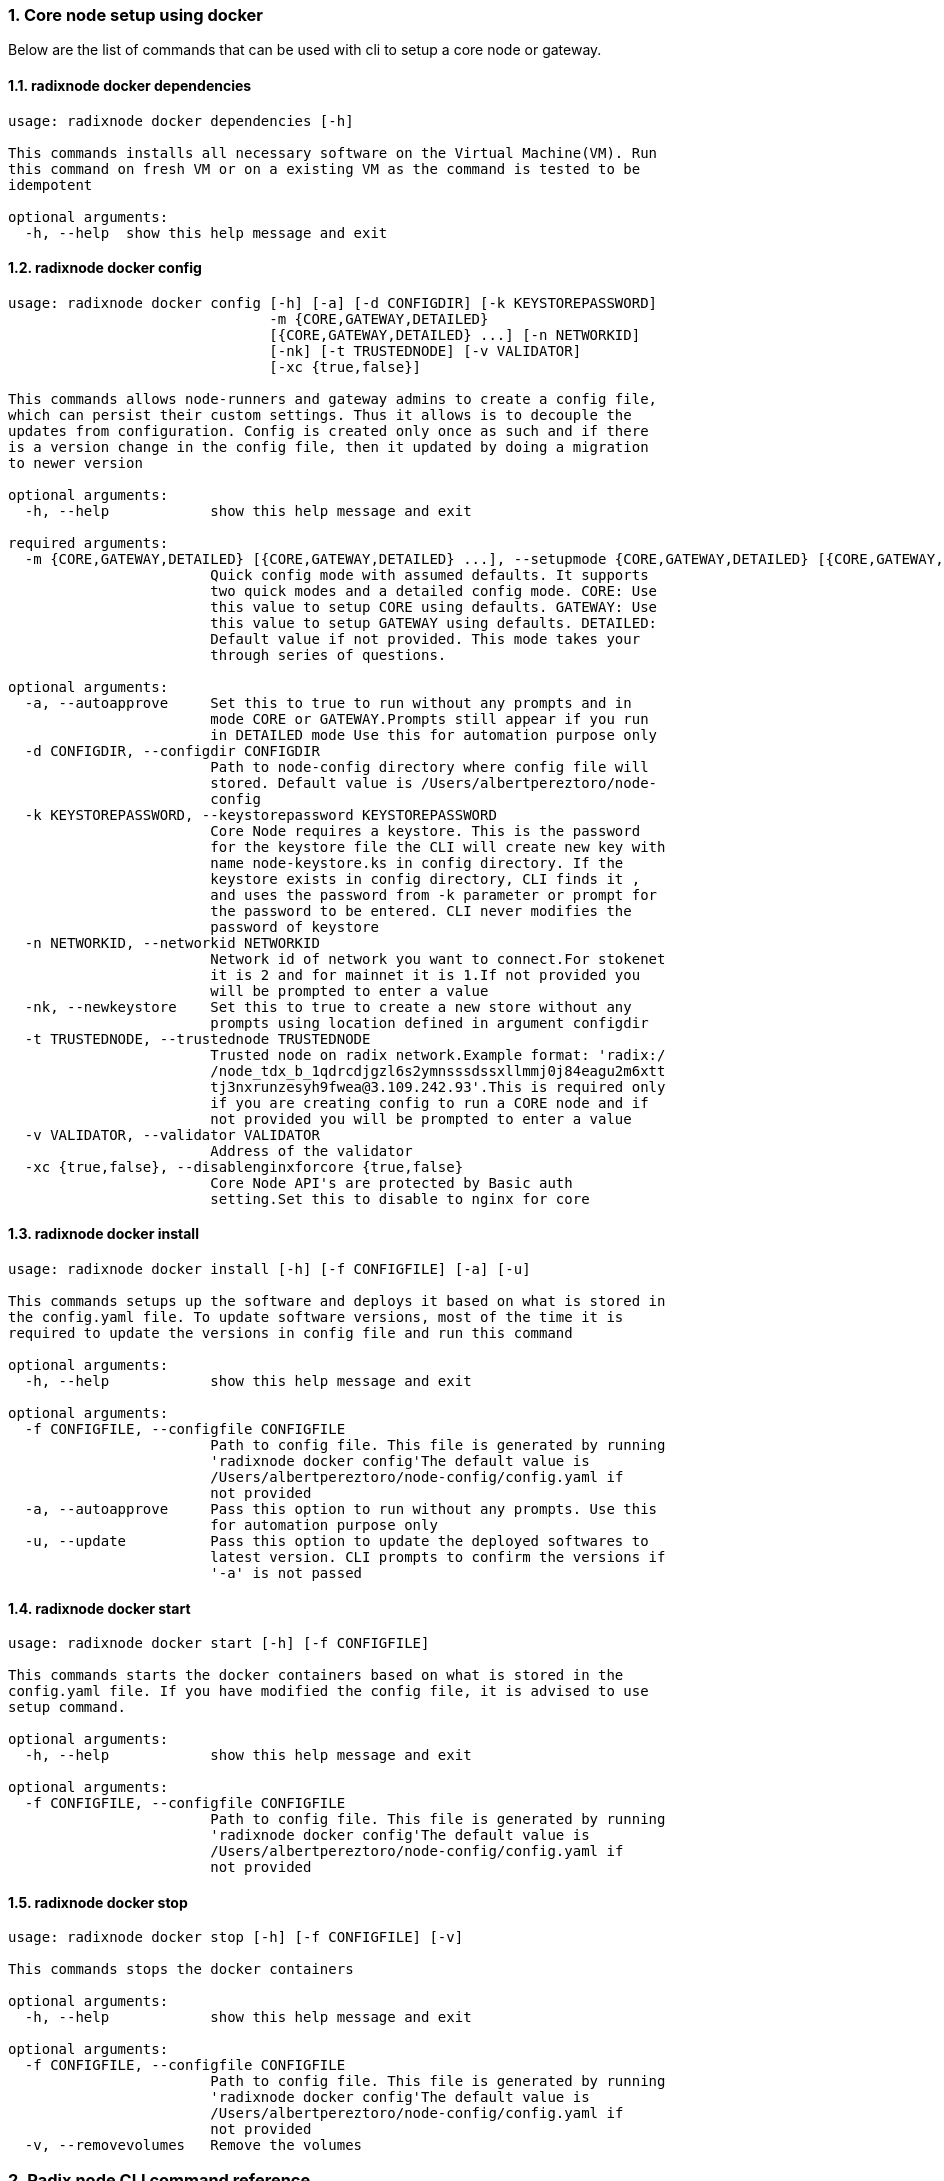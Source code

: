 :sectnums:
=== Core node setup using docker
Below are the list of commands that can be used with cli to setup a core node or gateway.

==== radixnode docker dependencies
[source, bash,subs="+quotes, +attributes" ]
----
usage: radixnode docker dependencies [-h]

This commands installs all necessary software on the Virtual Machine(VM). Run
this command on fresh VM or on a existing VM as the command is tested to be
idempotent

optional arguments:
  -h, --help  show this help message and exit
----

==== radixnode docker config
[source, bash,subs="+quotes, +attributes" ]
----
usage: radixnode docker config [-h] [-a] [-d CONFIGDIR] [-k KEYSTOREPASSWORD]
                               -m {CORE,GATEWAY,DETAILED}
                               [{CORE,GATEWAY,DETAILED} ...] [-n NETWORKID]
                               [-nk] [-t TRUSTEDNODE] [-v VALIDATOR]
                               [-xc {true,false}]

This commands allows node-runners and gateway admins to create a config file,
which can persist their custom settings. Thus it allows is to decouple the
updates from configuration. Config is created only once as such and if there
is a version change in the config file, then it updated by doing a migration
to newer version

optional arguments:
  -h, --help            show this help message and exit

required arguments:
  -m {CORE,GATEWAY,DETAILED} [{CORE,GATEWAY,DETAILED} ...], --setupmode {CORE,GATEWAY,DETAILED} [{CORE,GATEWAY,DETAILED} ...]
                        Quick config mode with assumed defaults. It supports
                        two quick modes and a detailed config mode. CORE: Use
                        this value to setup CORE using defaults. GATEWAY: Use
                        this value to setup GATEWAY using defaults. DETAILED:
                        Default value if not provided. This mode takes your
                        through series of questions.

optional arguments:
  -a, --autoapprove     Set this to true to run without any prompts and in
                        mode CORE or GATEWAY.Prompts still appear if you run
                        in DETAILED mode Use this for automation purpose only
  -d CONFIGDIR, --configdir CONFIGDIR
                        Path to node-config directory where config file will
                        stored. Default value is /Users/albertpereztoro/node-
                        config
  -k KEYSTOREPASSWORD, --keystorepassword KEYSTOREPASSWORD
                        Core Node requires a keystore. This is the password
                        for the keystore file the CLI will create new key with
                        name `node-keystore.ks` in config directory. If the
                        keystore exists in config directory, CLI finds it ,
                        and uses the password from -k parameter or prompt for
                        the password to be entered. CLI never modifies the
                        password of keystore
  -n NETWORKID, --networkid NETWORKID
                        Network id of network you want to connect.For stokenet
                        it is 2 and for mainnet it is 1.If not provided you
                        will be prompted to enter a value
  -nk, --newkeystore    Set this to true to create a new store without any
                        prompts using location defined in argument configdir
  -t TRUSTEDNODE, --trustednode TRUSTEDNODE
                        Trusted node on radix network.Example format: 'radix:/
                        /node_tdx_b_1qdrcdjgzl6s2ymnsssdssxllmmj0j84eagu2m6xtt
                        tj3nxrunzesyh9fwea@3.109.242.93'.This is required only
                        if you are creating config to run a CORE node and if
                        not provided you will be prompted to enter a value
  -v VALIDATOR, --validator VALIDATOR
                        Address of the validator
  -xc {true,false}, --disablenginxforcore {true,false}
                        Core Node API's are protected by Basic auth
                        setting.Set this to disable to nginx for core
----

==== radixnode docker install
[source, bash,subs="+quotes, +attributes" ]
----
usage: radixnode docker install [-h] [-f CONFIGFILE] [-a] [-u]

This commands setups up the software and deploys it based on what is stored in
the config.yaml file. To update software versions, most of the time it is
required to update the versions in config file and run this command

optional arguments:
  -h, --help            show this help message and exit

optional arguments:
  -f CONFIGFILE, --configfile CONFIGFILE
                        Path to config file. This file is generated by running
                        'radixnode docker config'The default value is
                        `/Users/albertpereztoro/node-config/config.yaml` if
                        not provided
  -a, --autoapprove     Pass this option to run without any prompts. Use this
                        for automation purpose only
  -u, --update          Pass this option to update the deployed softwares to
                        latest version. CLI prompts to confirm the versions if
                        '-a' is not passed
----

==== radixnode docker start
[source, bash,subs="+quotes, +attributes" ]
----
usage: radixnode docker start [-h] [-f CONFIGFILE]

This commands starts the docker containers based on what is stored in the
config.yaml file. If you have modified the config file, it is advised to use
setup command.

optional arguments:
  -h, --help            show this help message and exit

optional arguments:
  -f CONFIGFILE, --configfile CONFIGFILE
                        Path to config file. This file is generated by running
                        'radixnode docker config'The default value is
                        `/Users/albertpereztoro/node-config/config.yaml` if
                        not provided
----

==== radixnode docker stop
[source, bash,subs="+quotes, +attributes" ]
----
usage: radixnode docker stop [-h] [-f CONFIGFILE] [-v]

This commands stops the docker containers

optional arguments:
  -h, --help            show this help message and exit

optional arguments:
  -f CONFIGFILE, --configfile CONFIGFILE
                        Path to config file. This file is generated by running
                        'radixnode docker config'The default value is
                        `/Users/albertpereztoro/node-config/config.yaml` if
                        not provided
  -v, --removevolumes   Remove the volumes
----
=== Radix node CLI command reference
Below are the list of commands supported in cli to setup a core node process as a systemd process

==== radixnode systemd dependencies
[source, bash,subs="+quotes, +attributes" ]
----
usage: radixnode systemd dependencies [-h]

This commands installs all necessary software on the Virtual Machine(VM). Run
this command on fresh VM or on an existing VM as the command is tested to be
idempotent

optional arguments:
  -h, --help  show this help message and exit
----

==== radixnode systemd config
[source, bash,subs="+quotes, +attributes" ]
----
usage: radixnode systemd config [-h] [-a] [-d CONFIGDIR] [-dd DATA_DIRECTORY]
                                [-i HOSTIP] [-k KEYSTOREPASSWORD] -m
                                {CORE,DETAILED} [{CORE,DETAILED} ...]
                                [-n NETWORKID] [-nk] [-r RELEASE]
                                [-t TRUSTEDNODE] [-v VALIDATOR]
                                [-x NGINXRELEASE] [-xc {true,false}]

This commands allows node-runners and gateway admins to create a config file,
which can persist their custom settings. Thus, it allows is to decouple the
updates from configuration. Config is created only once as such and if there
is a version change in the config file, then it updated by doing a migration
to newer version

optional arguments:
  -h, --help            show this help message and exit

required arguments:
  -m {CORE,DETAILED} [{CORE,DETAILED} ...], --setupmode {CORE,DETAILED} [{CORE,DETAILED} ...]
                        Quick config mode with assumed defaults. It supports
                        two quick modes and a detailed config mode. CORE: Use
                        this value to setup CORE using defaults. DETAILED:
                        Default value if not provided. This mode takes your
                        through series of questions.

optional arguments:
  -a, --autoapprove     Set this to true to run without any prompts and in
                        mode CORE.Prompts still appear if you run in DETAILED
                        mode Use this for automation purpose only
  -d CONFIGDIR, --configdir CONFIGDIR
                        Path to node-config directory where config file will
                        stored. Default value is /Users/shambu/node-config
  -dd DATA_DIRECTORY, --data_directory DATA_DIRECTORY
                        Folder for data generated by the node
  -i HOSTIP, --hostip HOSTIP
                        Static Public IP of the node
  -k KEYSTOREPASSWORD, --keystorepassword KEYSTOREPASSWORD
                        Core Node requires a keystore. This is the password
                        for the keystore file the CLI will create new key with
                        name `node-keystore.ks` in config directory. If the
                        keystore exists in config directory, CLI finds it ,
                        and uses the password from -k parameter or prompt for
                        the password to be entered. CLI never modifies the
                        password of keystore
  -n NETWORKID, --networkid NETWORKID
                        Network id of network you want to connect.For stokenet
                        it is 2 and for mainnet it is 1.If not provided you
                        will be prompted to enter a value
  -nk, --newkeystore    Set this to true to create a new store without any
                        prompts using location defined in argument configdir
  -r RELEASE, --release RELEASE
                        Version of node software to install
  -t TRUSTEDNODE, --trustednode TRUSTEDNODE
                        Trusted node on radix network
  -v VALIDATOR, --validator VALIDATOR
                        Address of the validator
  -x NGINXRELEASE, --nginxrelease NGINXRELEASE
                        Version of radixdlt nginx release
  -xc {true,false}, --disablenginxforcore {true,false}
                        Core Node API's are protected by Basic auth
                        setting.Set this to disable to nginx for core
----

==== radixnode systemd install
[source, bash,subs="+quotes, +attributes" ]
----
usage: radixnode systemd install [-h] [-a] [-u] [-f CONFIGFILE] [-m]

This sets up the systemd service for the core node.

optional arguments:
  -h, --help            show this help message and exit

optional arguments:
  -a, --auto            Automatically approve all Yes/No prompts
  -u, --update          Update the node to new version of node
  -f CONFIGFILE, --configfile CONFIGFILE
                        Path to config file. This file is generated by running
                        'radixnode systemd config'The default value is
                        `/Users/shambu/node-config/config.yaml` if not
                        provided
  -m, --manual          Only generate systemd file but not put it into systemd
                        folder.This is mainly used for automation in
                        unprivileged environments.
----

==== radixnode systemd restart
[source, bash,subs="+quotes, +attributes" ]
----
usage: radixnode systemd restart [-h] [-s {all,nginx,radixdlt-node}]

This restarts the CORE node systemd service.

optional arguments:
  -h, --help            show this help message and exit

optional arguments:
  -s {all,nginx,radixdlt-node}, --services {all,nginx,radixdlt-node}
                        Name of the service either to be started. Valid values
                        nginx or radixdlt-node
----

==== radixnode systemd stop
[source, bash,subs="+quotes, +attributes" ]
----
usage: radixnode systemd stop [-h] [-s {all,nginx,radixdlt-node}]

This stops the CORE node systemd service.

optional arguments:
  -h, --help            show this help message and exit

optional arguments:
  -s {all,nginx,radixdlt-node}, --services {all,nginx,radixdlt-node}
                        Name of the service either to be stopped. Valid values
                        nginx or radixdlt-node
----
=== Ledger sync using an external S3 bucket
Below are the list of commands that can be used with cli to sync the ledger with a S3 bucket.

==== radixnode ledger sync
[source, bash,subs="+quotes, +attributes" ]
----
usage: radixnode ledger sync [-h] -d DEST -bn BUCKETNAME [-bf BUCKETFOLDER]

This commands allows to download the content of an external S3 bucket to the
ledger folder. The ledger folder and the name and folder of an external S3
bucket should be indicated

optional arguments:
  -h, --help            show this help message and exit

required arguments:
  -d DEST, --dest DEST  Destination path where the backup of the ledger will
                        be downloaded
  -bn BUCKETNAME, --bucketname BUCKETNAME
                        S3 bucket name to download the backup of the ledger
                        from

optional arguments:
  -bf BUCKETFOLDER, --bucketfolder BUCKETFOLDER
                        S3 bucket folder to download the backup of the ledger
                        from
----
=== Core node setup using systemd
Below are the list of commands supported in cli to setup a core node process as a systemd process

==== radixnode systemd dependencies
[source, bash,subs="+quotes, +attributes" ]
----
usage: radixnode systemd dependencies [-h]

This commands installs all necessary software on the Virtual Machine(VM). Run
this command on fresh VM or on an existing VM as the command is tested to be
idempotent

optional arguments:
  -h, --help  show this help message and exit
----

==== radixnode systemd install
[source, bash,subs="+quotes, +attributes" ]
----
usage: radixnode systemd install [-h] [-a] [-u] [-f CONFIGFILE] [-m]

This sets up the systemd service for the core node.

optional arguments:
  -h, --help            show this help message and exit

optional arguments:
  -a, --auto            Automatically approve all Yes/No prompts
  -u, --update          Update the node to new version of node
  -f CONFIGFILE, --configfile CONFIGFILE
                        Path to config file. This file is generated by running
                        'radixnode systemd config'The default value is
                        `/Users/albertpereztoro/node-config/config.yaml` if
                        not provided
  -m, --manual          Only generate systemd file but not put it into systemd
                        folder.This is mainly used for automation in
                        unprivileged environments.
----

==== radixnode systemd restart
[source, bash,subs="+quotes, +attributes" ]
----
usage: radixnode systemd restart [-h] [-s {all,nginx,radixdlt-node}]

This restarts the CORE node systemd service.

optional arguments:
  -h, --help            show this help message and exit

optional arguments:
  -s {all,nginx,radixdlt-node}, --services {all,nginx,radixdlt-node}
                        Name of the service either to be started. Valid values
                        nginx or radixdlt-node
----

==== radixnode systemd stop
[source, bash,subs="+quotes, +attributes" ]
----
usage: radixnode systemd stop [-h] [-s {all,nginx,radixdlt-node}]

This stops the CORE node systemd service.

optional arguments:
  -h, --help            show this help message and exit

optional arguments:
  -s {all,nginx,radixdlt-node}, --services {all,nginx,radixdlt-node}
                        Name of the service either to be stopped. Valid values
                        nginx or radixdlt-node
----
=== Set passwords for the Nginx server
This will set up the admin user and password for access to the general system endpoints.

==== radixnode auth set-admin-password
[source, bash,subs="+quotes, +attributes" ]
----
usage: radixnode auth set-admin-password [-h] -m {DOCKER,SYSTEMD}
                                         [-u USERNAME] [-p PASSWORD]

This sets up admin password on nginx basic auth. Refer this link for all the
paths. https://docs.radixdlt.com/main/node-and-gateway/port-
reference.html#_endpoint_usage

optional arguments:
  -h, --help            show this help message and exit

required arguments:
  -m {DOCKER,SYSTEMD}, --setupmode {DOCKER,SYSTEMD}
                        Setup type whether it is DOCKER or SYSTEMD

optional arguments:
  -u USERNAME, --username USERNAME
                        Name of admin user. Default value is `admin`
  -p PASSWORD, --password PASSWORD
                        Password of admin user
----

==== radixnode auth set-superadmin-password
[source, bash,subs="+quotes, +attributes" ]
----
usage: radixnode auth set-superadmin-password [-h] -m {DOCKER,SYSTEMD}
                                              [-u USERNAME] [-p PASSWORD]

This sets up superadmin password on nginx basic auth. Refer this link for all
the paths. https://docs.radixdlt.com/main/node-and-gateway/port-
reference.html#_endpoint_usage

optional arguments:
  -h, --help            show this help message and exit

required arguments:
  -m {DOCKER,SYSTEMD}, --setupmode {DOCKER,SYSTEMD}
                        Setup type whether it is DOCKER or SYSTEMD

optional arguments:
  -u USERNAME, --username USERNAME
                        Name of superadmin user. Default value is `superadmin`
  -p PASSWORD, --password PASSWORD
                        Password of superadmin user
----

==== radixnode auth set-metrics-password
[source, bash,subs="+quotes, +attributes" ]
----
usage: radixnode auth set-metrics-password [-h] -m {DOCKER,SYSTEMD}
                                           [-u USERNAME] [-p PASSWORD]

This sets up metrics password on nginx basic auth. Refer this link for all the
paths. https://docs.radixdlt.com/main/node-and-gateway/port-
reference.html#_endpoint_usage

optional arguments:
  -h, --help            show this help message and exit

required arguments:
  -m {DOCKER,SYSTEMD}, --setupmode {DOCKER,SYSTEMD}
                        Setup type whether it is DOCKER or SYSTEMD

optional arguments:
  -u USERNAME, --username USERNAME
                        Name of metrics user. Default value is `metrics`
  -p PASSWORD, --password PASSWORD
                        Password of metrics user
----

==== radixnode auth set-gateway-password
[source, bash,subs="+quotes, +attributes" ]
----
usage: radixnode auth set-gateway-password [-h] -m {DOCKER,SYSTEMD}
                                           [-u USERNAME] [-p PASSWORD]

This sets up gateway password on nginx basic auth. Refer this link for all the
paths. https://docs.radixdlt.com/main/node-and-gateway/port-
reference.html#_endpoint_usage

optional arguments:
  -h, --help            show this help message and exit

required arguments:
  -m {DOCKER,SYSTEMD}, --setupmode {DOCKER,SYSTEMD}
                        Setup type whether it is DOCKER or SYSTEMD

optional arguments:
  -u USERNAME, --username USERNAME
                        Name of gateway user. Default value is `gateway`
  -p PASSWORD, --password PASSWORD
                        Password of gateway user
----
=== Accessing core endpoints using CLI
Once the nginx basic auth passwords for admin, superadmin, metrics users are setup , radixnode cli can be used to access the node endpoints

==== radixnode system health
[source, bash,subs="+quotes, +attributes" ]
----
usage: radixnode api system health [-h]

This command displays the health of the node on whether it is syncing, or
booting or up

optional arguments:
  -h, --help  show this help message and exit
----

==== radixnode system version
[source, bash,subs="+quotes, +attributes" ]
----
usage: radixnode api system version [-h]

This command displays the version of node software that is currently running

optional arguments:
  -h, --help  show this help message and exit
----

==== radixnode system configuration
[source, bash,subs="+quotes, +attributes" ]
----
usage: radixnode api system configuration [-h]

This command displays the configuration of the node

optional arguments:
  -h, --help  show this help message and exit
----

==== radixnode system peers
[source, bash,subs="+quotes, +attributes" ]
----
usage: radixnode api system peers [-h]

This command displays peers that node sees on the network

optional arguments:
  -h, --help  show this help message and exit
----

==== radixnode system addressbook
[source, bash,subs="+quotes, +attributes" ]
----
usage: radixnode api system addressbook [-h]

This command displays address book on the data the node has stored

optional arguments:
  -h, --help  show this help message and exit
----

==== radixnode system network-sync-status
[source, bash,subs="+quotes, +attributes" ]
----
usage: radixnode api system network-sync-status [-h]

This command displays information on the status with respect to syncing to
network.

optional arguments:
  -h, --help  show this help message and exit
----

==== radixnode system identity
[source, bash,subs="+quotes, +attributes" ]
----
usage: radixnode api system identity [-h]

This command displays information on the status with respect to syncing to
network.

optional arguments:
  -h, --help  show this help message and exit
----
=== Setup monitoring using CLI
Using CLI , one can setup monitoring of the node or gateway.

==== radixnode monitoring config
[source, bash,subs="+quotes, +attributes" ]
----
usage: radixnode monitoring config [-h]
                                   [-m {MONITOR_CORE,MONITOR_GATEWAY,DETAILED} [{MONITOR_CORE,MONITOR_GATEWAY,DETAILED} ...]]
                                   [-cm COREMETRICSPASSWORD]
                                   [-gm GATEWAYAPIMETRICSPASSWORD]
                                   [-am AGGREGATORMETRICSPASSWORD]
                                   [-d MONITORINGCONFIGDIR]

This commands allows to create a config file, which can persist custom
settings for monitoring. Thus it allows is to decouple the updates from
configuration. Config is created only once as such and if there is a version
change in the config file, then it updated by doing a migration to newer
version

optional arguments:
  -h, --help            show this help message and exit

optional arguments:
  -m {MONITOR_CORE,MONITOR_GATEWAY,DETAILED} [{MONITOR_CORE,MONITOR_GATEWAY,DETAILED} ...], --setupmode {MONITOR_CORE,MONITOR_GATEWAY,DETAILED} [{MONITOR_CORE,MONITOR_GATEWAY,DETAILED} ...]
                        Quick setup with assumed defaults. It supports three
                        quick setup mode and a detailed setup mode.
                        MONITOR_CORE: Use this value to monitor Core using
                        defaults which assume core is run on same machine as
                        monitoring. MONITOR_GATEWAY: Use this value to monitor
                        GATEWAY using defaults which assume network gateway is
                        run on same machine. DETAILED: Default value if not
                        provided. This mode takes your through series of
                        questions.
  -cm COREMETRICSPASSWORD, --coremetricspassword COREMETRICSPASSWORD
                        Password for core metrics basic auth user
  -gm GATEWAYAPIMETRICSPASSWORD, --gatewayapimetricspassword GATEWAYAPIMETRICSPASSWORD
                        Password for gateway api metrics basic auth user
  -am AGGREGATORMETRICSPASSWORD, --aggregatormetricspassword AGGREGATORMETRICSPASSWORD
                        Password for aggregator metrics basic auth user
  -d MONITORINGCONFIGDIR, --monitoringconfigdir MONITORINGCONFIGDIR
                        Path to monitoring directory where config file will
                        stored
----

==== radixnode monitoring install
[source, bash,subs="+quotes, +attributes" ]
----
usage: radixnode monitoring install [-h] [-f MONITORINGCONFIGFILE] [-a]

This commands setups up the software and deploys it based on what is stored in
the config.yaml file. To update software versions, most of the time it is
required to update the versions in config file and run this command

optional arguments:
  -h, --help            show this help message and exit

optional arguments:
  -f MONITORINGCONFIGFILE, --monitoringconfigfile MONITORINGCONFIGFILE
                        Path to config file. Default is '/Users/albertpereztor
                        o/monitoring/monitoring_config.yaml'
  -a, --autoapprove     Set this to true to run without any prompts
----

==== radixnode monitoring start
[source, bash,subs="+quotes, +attributes" ]
----
usage: radixnode monitoring start [-h] [-f MONITORINGCONFIGFILE] [-a]

This commands starts the docker containers based on what is stored in the
config.yaml file. If you have modified the config file, it is advised to use
setup command.

optional arguments:
  -h, --help            show this help message and exit

optional arguments:
  -f MONITORINGCONFIGFILE, --monitoringconfigfile MONITORINGCONFIGFILE
                        Path to config file. Default is '/Users/albertpereztor
                        o/monitoring/monitoring_config.yaml'
  -a, --autoapprove     Set this to true to run without any prompts
----

==== radixnode monitoring stop
[source, bash,subs="+quotes, +attributes" ]
----
usage: radixnode monitoring stop [-h] [-f MONITORINGCONFIGFILE] [-v]

This commands stops the docker containers

optional arguments:
  -h, --help            show this help message and exit

optional arguments:
  -f MONITORINGCONFIGFILE, --monitoringconfigfile MONITORINGCONFIGFILE
                        Path to config file. Default is '/Users/albertpereztor
                        o/monitoring/monitoring_config.yaml'
  -v, --removevolumes   Remove the volumes
----

==== radixnode key info
[source, bash,subs="+quotes, +attributes" ]
----
usage: radixnode key info [-h] -p PASSWORD -f FILELOCATION

Using CLI, for a key file, you can print out the validator address. This
feature is in beta.

optional arguments:
  -h, --help            show this help message and exit

required arguments:
  -p PASSWORD, --password PASSWORD
                        Password of the keystore
  -f FILELOCATION, --filelocation FILELOCATION
                        Location of keystore on the disk
----
=== Other commands supported by CLI
List of other commands supported by cli are to check the version of CLI being used and optimise-node
to setup some of the OS tweaks on ubuntu

==== radixnode version 
[source, bash,subs="+quotes, +attributes" ]
----
usage: radixnode.py version [-h]

Run this command td display the version of CLI been used.

optional arguments:
  -h, --help  show this help message and exit
----

==== radixnode optimise-node 
[source, bash,subs="+quotes, +attributes" ]
----
usage: radixnode.py optimise-node [-h]

Run this command to setup ulimits and swap size on the fresh ubuntu machine .
Prompts asking to setup limits . Prompts asking to setup swap and size of swap
in GB

optional arguments:
  -h, --help  show this help message and exit
----
